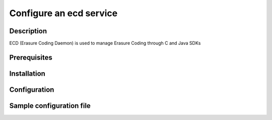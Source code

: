 ========================
Configure an ecd service
========================

Description
-----------

ECD (Erasure Coding Daemon) is used to manage Erasure Coding through C and Java SDKs

Prerequisites
-------------

Installation
------------

Configuration
-------------

Sample configuration file
-------------------------

.. code-block:: shell
   :caption: /etc/oio/sds/OPENIO/ecd-0/ecd-0-httpd.conf

   LoadModule mpm_worker_module   /usr/lib64/httpd/modules/mod_mpm_worker.so
   LoadModule authz_core_module   /usr/lib64/httpd/modules/mod_authz_core.so
   LoadModule wsgi_module         /usr/lib64/httpd/modules/mod_wsgi.so
   LoadModule unixd_module        /usr/lib64/httpd/modules/mod_unixd.so
   LoadModule log_config_module   /usr/lib64/httpd/modules/mod_log_config.so

   Listen          172.17.0.6:6017
   PidFile         /run/ecd/OPENIO/ecd-0/httpd.pid
   ServerRoot      /var/lib/oio/sds/OPENIO/coredump
   ServerName      localhost
   ServerSignature off
   ServerTokens    Prod
   DocumentRoot    /var/lib/oio/sds/OPENIO/ecd-0

   User  openio
   Group openio

   LogFormat "%h %l %t \"%r\" %>s %b %D" log/common
   ErrorLog  /var/log/oio/sds/OPENIO/ecd-0/ecd-0-httpd-errors.log
   CustomLog /var/log/oio/sds/OPENIO/ecd-0/ecd-0-httpd-access.log log/common env=!dontlog
   LogLevel  info

   <IfModule setenvif_module>
   SetEnvIf Request_URI "^/(info|stat)$" dontlog
   </IfModule>

   <IfModule wsgi_module>
   WSGIDaemonProcess ecd-0 processes=4 threads=1 user=openio group=openio
   WSGIApplicationGroup ecd-0
   WSGIScriptAlias / /etc/oio/sds/OPENIO/ecd-0/ecd-0.wsgi
   WSGISocketPrefix /run/ecd/OPENIO/ecd-0
   WSGIChunkedRequest On
   </IfModule>

   <IfModule worker.c>
   StartServers        5
   MaxClients          100
   MinSpareThreads     5
   MaxSpareThreads     25
   ThreadsPerChild     10
   MaxRequestsPerChild 0
   </IfModule>

   LimitRequestFields 200

   <VirtualHost 172.17.0.6:6017>
   # DO NOT REMOVE (even if empty) !
   </VirtualHost>
